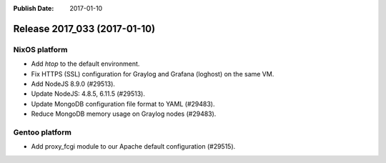 :Publish Date: 2017-01-10

Release 2017_033 (2017-01-10)
-----------------------------

NixOS platform
^^^^^^^^^^^^^^

* Add `htop` to the default environment.
* Fix HTTPS (SSL) configuration for Graylog and Grafana (loghost) on the same
  VM.
* Add NodeJS 8.9.0 (#29513).
* Update NodeJS: 4.8.5, 6.11.5 (#29513).
* Update MongoDB configuration file format to YAML (#29483).
* Reduce MongoDB memory usage on Graylog nodes (#29483).


Gentoo platform
^^^^^^^^^^^^^^^

* Add proxy_fcgi module to our Apache default configuration (#29515).


.. vim: set spell spelllang=en:
